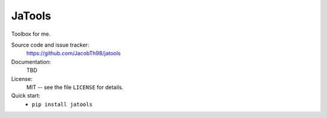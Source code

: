 JaTools
=======

Toolbox for me.

Source code and issue tracker:
    https://github.com/JacobTh98/jatools
    
Documentation:
    TBD

License:
    MIT -- see the file ``LICENSE`` for details.

Quick start:
    * ``pip install jatools``
